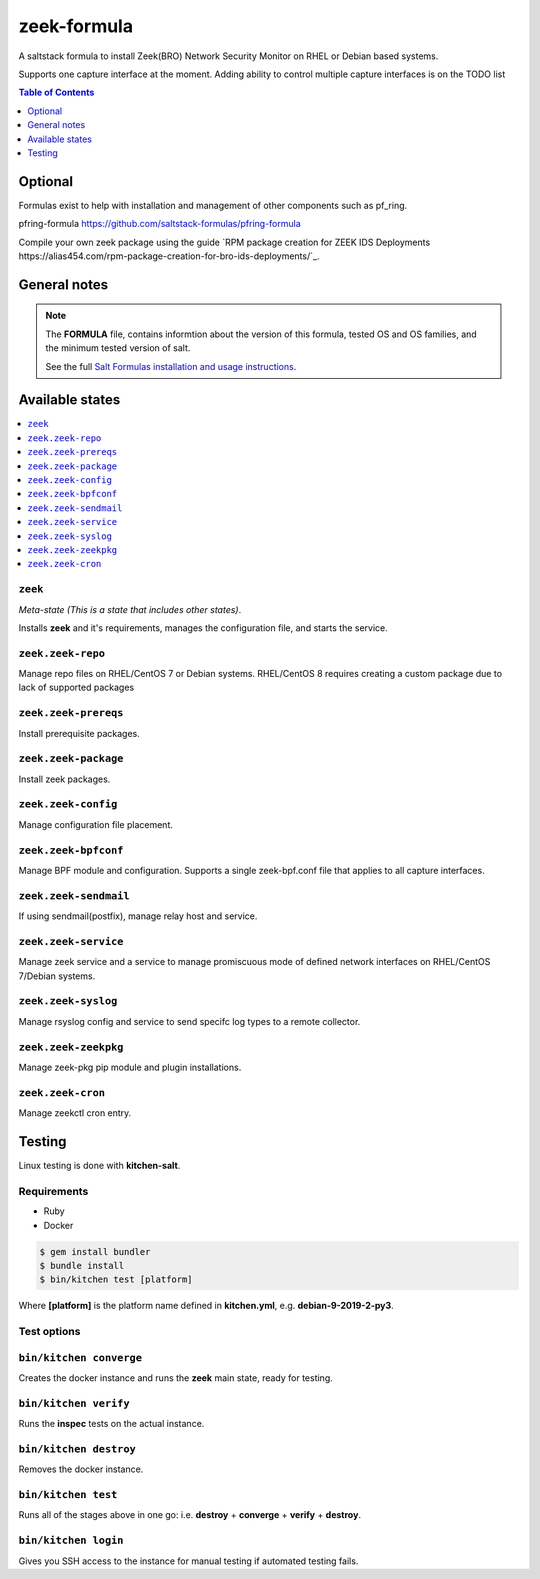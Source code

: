 zeek-formula
============

|img_travis|

.. |img_travis| image:: https://travis-ci.com/saltstack-formulas/zeek-formula.svg?branch=master
   :alt: Travis CI Build Status
   :scale: 100%

A saltstack formula to install Zeek(BRO) Network Security Monitor on RHEL or Debian based systems.

Supports one capture interface at the moment. Adding ability to control multiple capture interfaces is on the TODO list

.. contents:: **Table of Contents**
      :depth: 1

Optional
--------

Formulas exist to help with installation and management of
other components such as pf_ring.

pfring-formula  
https://github.com/saltstack-formulas/pfring-formula

Compile your own zeek package using the guide `RPM package creation for ZEEK IDS Deployments https://alias454.com/rpm-package-creation-for-bro-ids-deployments/`_.

General notes
-------------

.. note::

    The **FORMULA** file, contains informtion about the version of this formula, tested OS and OS families, and the minimum tested version of salt.

    See the full `Salt Formulas installation and usage instructions
    <http://docs.saltstack.com/en/latest/topics/development/conventions/formulas.html>`_.

Available states
----------------

.. contents::
    :local:

``zeek``
^^^^^^^
*Meta-state (This is a state that includes other states)*.

Installs **zeek** and it's requirements, manages the configuration file, and starts the service.

``zeek.zeek-repo``
^^^^^^^^^^^^^^^^^^
Manage repo files on RHEL/CentOS 7 or Debian systems.  
RHEL/CentOS 8 requires creating a custom package due to lack of supported packages

``zeek.zeek-prereqs``
^^^^^^^^^^^^^^^^^^^^^
Install prerequisite packages.

``zeek.zeek-package``
^^^^^^^^^^^^^^^^^^^^^
Install zeek packages.

``zeek.zeek-config``
^^^^^^^^^^^^^^^^^^^^
Manage configuration file placement.

``zeek.zeek-bpfconf``
^^^^^^^^^^^^^^^^^^^^^
Manage BPF module and configuration.  
Supports a single zeek-bpf.conf file that applies to all capture interfaces.

``zeek.zeek-sendmail``
^^^^^^^^^^^^^^^^^^^^^^
If using sendmail(postfix), manage relay host and service.

``zeek.zeek-service``
^^^^^^^^^^^^^^^^^^^^^
Manage zeek service and a service to manage promiscuous mode of defined network interfaces on RHEL/CentOS 7/Debian systems.

``zeek.zeek-syslog``
^^^^^^^^^^^^^^^^^^^^
Manage rsyslog config and service to send specifc log types to a remote collector.

``zeek.zeek-zeekpkg``
^^^^^^^^^^^^^^^^^^^^^
Manage zeek-pkg pip module and plugin installations.

``zeek.zeek-cron``
^^^^^^^^^^^^^^^^^^
Manage zeekctl cron entry.

Testing
-------

Linux testing is done with **kitchen-salt**.

Requirements
^^^^^^^^^^^^

* Ruby
* Docker

.. code-block:: bash

   $ gem install bundler
   $ bundle install
   $ bin/kitchen test [platform]

Where **[platform]** is the platform name defined in **kitchen.yml**,  
e.g. **debian-9-2019-2-py3**.

Test options
^^^^^^^^^^^^

``bin/kitchen converge``
^^^^^^^^^^^^^^^^^^^^^^^^
Creates the docker instance and runs the **zeek** main state, ready for testing.

``bin/kitchen verify``
^^^^^^^^^^^^^^^^^^^^^^
Runs the **inspec** tests on the actual instance.

``bin/kitchen destroy``
^^^^^^^^^^^^^^^^^^^^^^^
Removes the docker instance.

``bin/kitchen test``
^^^^^^^^^^^^^^^^^^^^
Runs all of the stages above in one go: i.e. **destroy** + **converge** + **verify** + **destroy**.

``bin/kitchen login``
^^^^^^^^^^^^^^^^^^^^^
Gives you SSH access to the instance for manual testing if automated testing fails.
